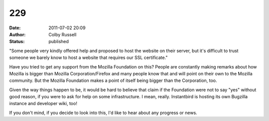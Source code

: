229
###
:date: 2011-07-02 20:09
:author: Colby Russell
:status: published

"Some people very kindly offered help and proposed to host the website on their server, but it's difficult to trust someone we barely know to host a website that requires our SSL certificate."

Have you tried to get any support from the Mozilla Foundation on this? People are constantly making remarks about how Mozilla is bigger than Mozilla Corporation/Firefox and many people know that and will point on their own to the Mozilla community. But the Mozilla Foundation makes a point of itself being bigger than the Corporation, too.

Given the way things happen to be, it would be hard to believe that claim if the Foundation were not to say "yes" without good reason, if you were to ask for help on some infrastructure. I mean, really. Instantbird is hosting its own Bugzilla instance and developer wiki, too!

If you don't mind, if you decide to look into this, I'd like to hear about any progress or news.
